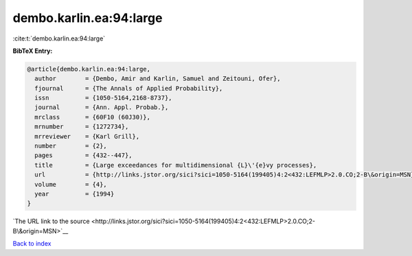 dembo.karlin.ea:94:large
========================

:cite:t:`dembo.karlin.ea:94:large`

**BibTeX Entry:**

.. code-block:: bibtex

   @article{dembo.karlin.ea:94:large,
     author        = {Dembo, Amir and Karlin, Samuel and Zeitouni, Ofer},
     fjournal      = {The Annals of Applied Probability},
     issn          = {1050-5164,2168-8737},
     journal       = {Ann. Appl. Probab.},
     mrclass       = {60F10 (60J30)},
     mrnumber      = {1272734},
     mrreviewer    = {Karl Grill},
     number        = {2},
     pages         = {432--447},
     title         = {Large exceedances for multidimensional {L}\'{e}vy processes},
     url           = {http://links.jstor.org/sici?sici=1050-5164(199405)4:2<432:LEFMLP>2.0.CO;2-B\&origin=MSN},
     volume        = {4},
     year          = {1994}
   }

`The URL link to the source <http://links.jstor.org/sici?sici=1050-5164(199405)4:2<432:LEFMLP>2.0.CO;2-B\&origin=MSN>`__


`Back to index <../By-Cite-Keys.html>`__
